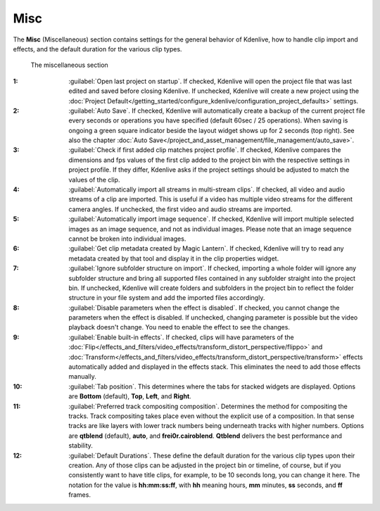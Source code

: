 .. meta::
   :description: Kdenlive Documentation - Configuration Miscellaneous
   :keywords: KDE, Kdenlive, documentation, user manual, configuration, preferences, misc, miscellaneous, video editor, open source, free, learn, easy


.. metadata-placeholder

   :authors: - Bernd Jordan (https://discuss.kde.org/u/berndmj)
             - Eugen Mohr

   :license: Creative Commons License SA 4.0


Misc
----

.. .. versionchanged::25.08

The **Misc** (Miscellaneous) section contains settings for the general behavior of Kdenlive, how to handle clip import and effects, and the default duration for the various clip types.

.. figure:: /images/getting_started/configure_misc_2508.webp
   :width: 700px
   :figwidth: 700px
   
   The miscellaneous section

:1: :guilabel:`Open last project on startup`. If checked, Kdenlive will open the project file that was last edited and saved before closing Kdenlive. If unchecked, Kdenlive will create a new project using the :doc:`Project Default</getting_started/configure_kdenlive/configuration_project_defaults>` settings.

:2: :guilabel:`Auto Save`. If checked, Kdenlive will automatically create a backup of the current project file every seconds or operations you have specified (default 60sec / 25 operations). When saving is ongoing a green square indicator beside the layout widget shows up for 2 seconds (top right). See also the chapter :doc:`Auto Save</project_and_asset_management/file_management/auto_save>`.

:3: :guilabel:`Check if first added clip matches project profile`. If checked, Kdenlive compares the dimensions and fps values of the first clip added to the project bin with the respective settings in project profile. If they differ, Kdenlive asks if the project settings should be adjusted to match the values of the clip.

:4: :guilabel:`Automatically import all streams in multi-stream clips`. If checked, all video and audio streams of a clip are imported. This is useful if a video has multiple video streams for the different camera angles. If unchecked, the first video and audio streams are imported.

:5: :guilabel:`Automatically import image sequence`. If checked, Kdenlive will import multiple selected images as an image sequence, and not as individual images. Please note that an image sequence cannot be broken into individual images.

:6: :guilabel:`Get clip metadata created by Magic Lantern`. If checked, Kdenlive will try to read any metadata created by that tool and display it in the clip properties widget.

:7: :guilabel:`Ignore subfolder structure on import`. If checked, importing a whole folder will ignore any subfolder structure and bring all supported files contained in any subfolder straight into the project bin. If unchecked, Kdenlive will create folders and subfolders in the project bin to reflect the folder structure in your file system and add the imported files accordingly.

:8: :guilabel:`Disable parameters when the effect is disabled`. If checked, you cannot change the parameters when the effect is disabled. If unchecked, changing parameter is possible but the video playback doesn't change. You need to enable the effect to see the changes.

:9: :guilabel:`Enable built-in effects`. If checked, clips will have parameters of the :doc:`Flip</effects_and_filters/video_effects/transform_distort_perspective/flippo>` and :doc:`Transform</effects_and_filters/video_effects/transform_distort_perspective/transform>` effects automatically added and displayed in the effects stack. This eliminates the need to add those effects manually.

:10: :guilabel:`Tab position`. This determines where the tabs for stacked widgets are displayed. Options are **Bottom** (default), **Top**, **Left**, and **Right**.

:11: :guilabel:`Preferred track compositing composition`. Determines the method for compositing the tracks. Track compositing takes place even without the explicit use of a composition. In that sense tracks are like layers with lower track numbers being underneath tracks with higher numbers. Options are **qtblend** (default), **auto**, and **frei0r.cairoblend**. **Qtblend** delivers the best performance and stability.

:12: :guilabel:`Default Durations`. These define the default duration for the various clip types upon their creation. Any of those clips can be adjusted in the project bin or timeline, of course, but if you consistently want to have title clips, for example, to be 10 seconds long, you can change it here. The notation for the value is **hh:mm:ss:ff**, with **hh** meaning hours, **mm** minutes, **ss** seconds, and **ff** frames.